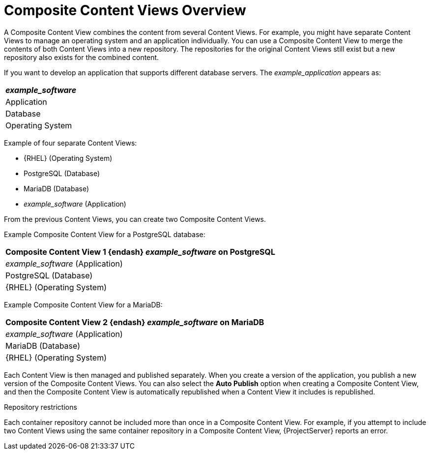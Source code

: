 [id="Composite_Content_Views_Overview_{context}"]
= Composite Content Views Overview

A Composite Content View combines the content from several Content Views.
For example, you might have separate Content Views to manage an operating system and an application individually.
You can use a Composite Content View to merge the contents of both Content Views into a new repository.
The repositories for the original Content Views still exist but a new repository also exists for the combined content.

If you want to develop an application that supports different database servers.
The _example_application_ appears as:

|===
| _example_software_

| Application
| Database
| Operating System
|===

Example of four separate Content Views:

* {RHEL} (Operating System)
* PostgreSQL (Database)
* MariaDB (Database)
* _example_software_ (Application)

From the previous Content Views, you can create two Composite Content Views.

Example Composite Content View for a PostgreSQL database:

|===
| Composite Content View 1 {endash} _example_software_ on PostgreSQL

| _example_software_ (Application)
| PostgreSQL (Database)
| {RHEL} (Operating System)
|===

Example Composite Content View for a MariaDB:

|===
| Composite Content View 2 {endash} _example_software_ on MariaDB

| _example_software_ (Application)
| MariaDB (Database)
| {RHEL} (Operating System)
|===

Each Content View is then managed and published separately.
When you create a version of the application, you publish a new version of the Composite Content Views.
You can also select the *Auto Publish* option when creating a Composite Content View, and then the Composite Content View is automatically republished when a Content View it includes is republished.

.Repository restrictions
Each container repository cannot be included more than once in a Composite Content View.
For example, if you attempt to include two Content Views using the same container repository in a Composite Content View, {ProjectServer} reports an error.
